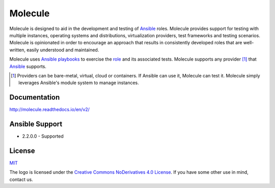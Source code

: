 ********
Molecule
********

.. image:: https://badge.fury.io/py/molecule.svg
   :target: https://badge.fury.io/py/molecule
   :alt: PyPI Package

.. image:: https://readthedocs.org/projects/molecule/badge/?version=latest
   :target: https://molecule.readthedocs.io/en/latest/
   :alt: Documentation Status

.. image:: https://img.shields.io/badge/license-MIT-brightgreen.svg
   :target: LICENSE
   :alt: Repository License

Molecule is designed to aid in the development and testing of `Ansible`_ roles.
Molecule provides support for testing with multiple instances, operating systems and distributions,
virtualization providers, test frameworks and testing scenarios.  Molecule is
opinionated in order to encourage an approach that results in
consistently developed roles that are well-written, easily understood and maintained.

Molecule uses `Ansible`_ `playbooks`_ to exercise the `role`_ and its
associated tests.  Molecule supports any provider [#]_ that `Ansible`_ supports.

.. [#]

   Providers can be bare-metal, virtual, cloud or containers.  If Ansible can use it,
   Molecule can test it.  Molecule simply leverages Ansible's module system to manage instances.

.. _`playbooks`: https://docs.ansible.com/ansible/playbooks.html
.. _`role`: http://docs.ansible.com/ansible/playbooks_roles.html

Documentation
=============

http://molecule.readthedocs.io/en/v2/

Ansible Support
===============

* 2.2.0.0 - Supported

.. _`Ansible`: https://docs.ansible.com

License
=======

`MIT`_

.. _`MIT`: https://github.com/metacloud/molecule/blob/v2/LICENSE

The logo is licensed under the `Creative Commons NoDerivatives 4.0 License`_.  If you have some other use in mind, contact us.

.. _`Creative Commons NoDerivatives 4.0 License`: https://creativecommons.org/licenses/by-nd/4.0/
